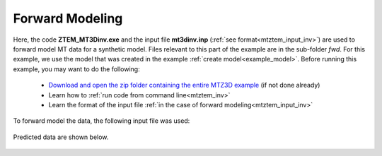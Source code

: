 .. _example_fwd:

Forward Modeling
================

Here, the code **ZTEM_MT3Dinv.exe** and the input file **mt3dinv.inp** (:ref:`see format<mtztem_input_inv>`) are used to forward model MT data for a synthetic model. Files relevant to this part of the example are in the sub-folder *fwd*. For this example, we use the model that was created in the example :ref:`create model<example_model>`. Before running this example, you may want to do the following:

	- `Download and open the zip folder containing the entire MTZ3D example <https://github.com/ubcgif/mtztem/raw/master/assets/MTZ3D_example.zip>`__ (if not done already)
	- Learn how to :ref:`run code from command line<mtztem_inv>`
	- Learn the format of the input file :ref:`in the case of forward modeling<mtztem_input_inv>`

To forward model the data, the following input file was used:


.. figure:: ../inputfiles/images/create_fwd_input.png
     :align: center
     :width: 700

Predicted data are shown below.

.. figure:: images/fwd.png
     :align: center
     :width: 700

